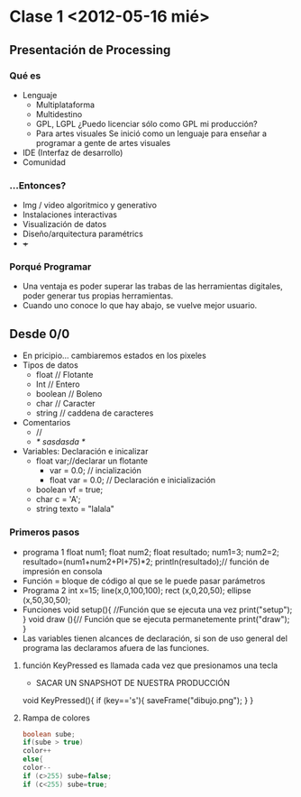* Clase 1 <2012-05-16 mié>
** Presentación de Processing
*** Qué  es 
- Lenguaje
  - Multiplataforma
  - Multidestino
  - GPL, LGPL ¿Puedo licenciar sólo como GPL mi producción?
  - Para artes visuales
    Se inició como un lenguaje para enseñar a programar a gente de artes visuales
- IDE (Interfaz de desarrollo)
- Comunidad
*** ...Entonces?
- Img / video algoritmico y generativo
- Instalaciones interactivas
- Visualización de datos
- Diseño/arquitectura paramétrics
- +++
*** Porqué Programar
- Una ventaja es poder superar las trabas de las herramientas digitales, poder generar tus propias herramientas.
- Cuando uno conoce lo que hay abajo, se vuelve mejor usuario.
** Desde 0/0
- En pricipio... cambiaremos estados en los pixeles
- Tipos de datos
  - float // Flotante
  - Int // Entero
  - boolean // Boleno
  - char // Caracter
  - string // caddena de caracteres
- Comentarios
  - //
  - /* sasdasda */
- Variables: Declaración e inicalizar
  - float var;//declarar un flotante
    - var = 0.0; // incialización
    - float var = 0.0; // Declaración e inicialización
  - boolean vf = true;
  - char c = 'A';
  - string texto = "lalala"
*** Primeros pasos
- programa 1
  float num1;
  float num2;
  float resultado;
  num1=3;
  num2=2;
  resultado=(num1+num2+PI+75)*2;
  println(resultado);// función de impresión en consola
- Función = bloque de código al que se le  puede pasar parámetros
- Programa 2
    int x=15;
    line(x,0,100,100);
    rect (x,0,20,50);
    ellipse (x,50,30,50);
- Funciones
  void setup(){ //Función que se ejecuta una vez
  print("setup"); 
    }
  void draw (){// Función que se ejecuta permanetemente
  print("draw");   
    }
- Las variables tienen alcances de declaración, si son de uso general del programa las declaramos afuera de las funciones.
**** función KeyPressed es llamada cada vez que presionamos una tecla
- SACAR UN SNAPSHOT DE NUESTRA PRODUCCIÓN
void KeyPressed(){
  if (key=='s'){
     saveFrame("dibujo.png");
  }
}
**** Rampa de colores
#+BEGIN_SRC java
boolean sube;
if(sube > true)
color++
else{
color--
if (c>255) sube=false;
if (c<255) sube=true;
#+END_src
